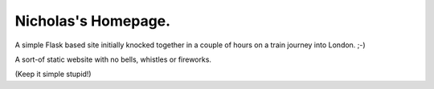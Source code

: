 Nicholas's Homepage.
====================

A simple Flask based site initially knocked together in a couple of hours on a
train journey into London. ;-)

A sort-of static website with no bells, whistles or fireworks.

(Keep it simple stupid!)
